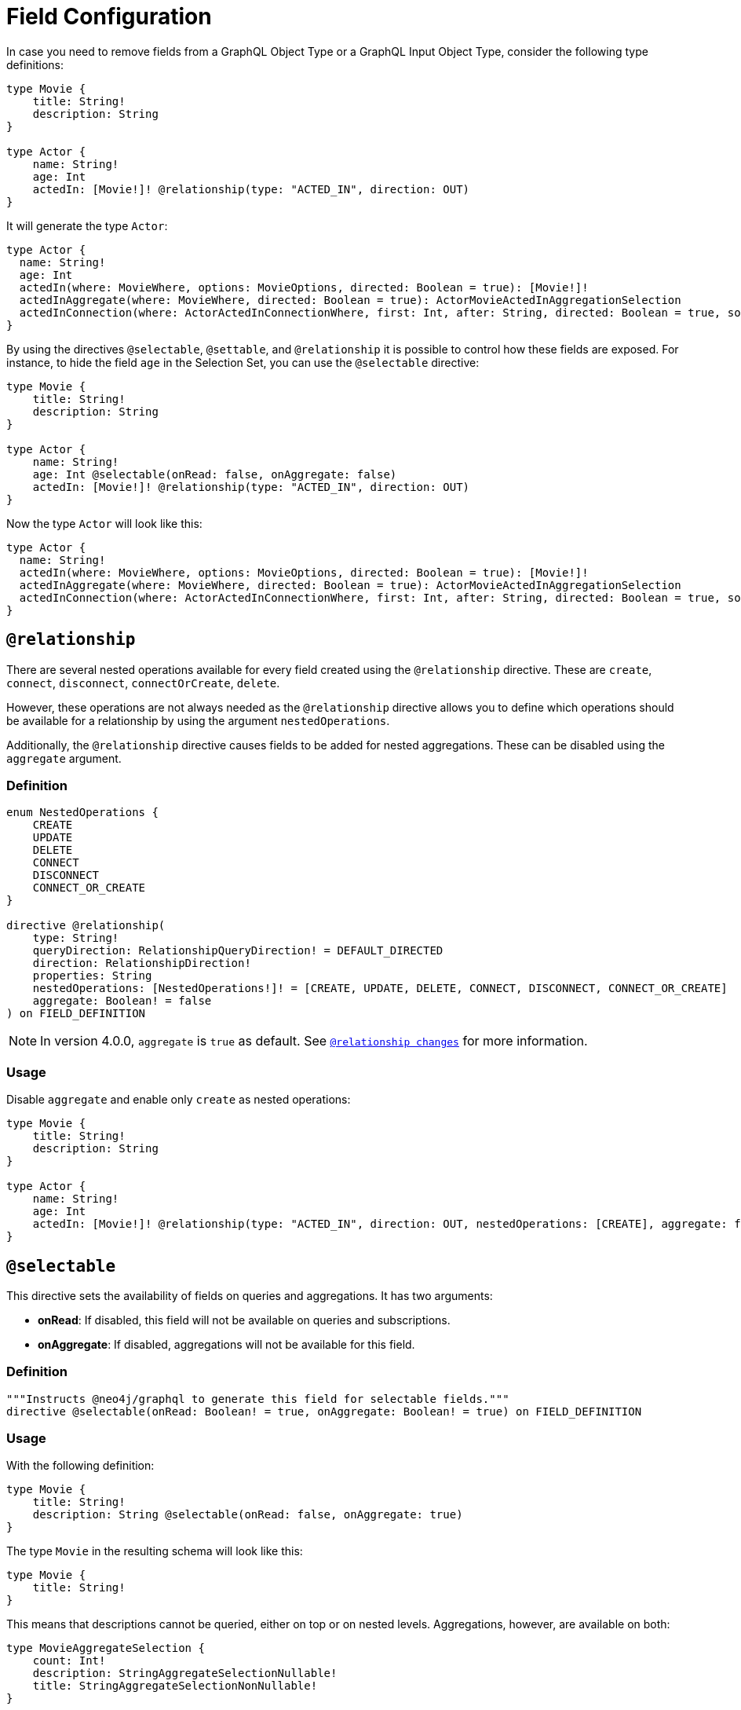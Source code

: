 [[schema-configuration-field-configuration]]
= Field Configuration

In case you need to remove fields from a GraphQL Object Type or a GraphQL Input Object Type, consider the following type definitions:

[source, graphql, indent=0]
----
type Movie {
    title: String!
    description: String
}

type Actor {
    name: String!
    age: Int
    actedIn: [Movie!]! @relationship(type: "ACTED_IN", direction: OUT)
}
----

It will generate the type `Actor`:

[source, graphql, indent=0]
----
type Actor {
  name: String!
  age: Int
  actedIn(where: MovieWhere, options: MovieOptions, directed: Boolean = true): [Movie!]!
  actedInAggregate(where: MovieWhere, directed: Boolean = true): ActorMovieActedInAggregationSelection
  actedInConnection(where: ActorActedInConnectionWhere, first: Int, after: String, directed: Boolean = true, sort: [ActorActedInConnectionSort!]): ActorActedInConnection!
}
----

By using the directives `@selectable`, `@settable`, and `@relationship` it is possible to control how these fields are exposed.
For instance, to hide the field `age` in the Selection Set, you can use the `@selectable` directive:

[source, graphql, indent=0]
----
type Movie {
    title: String!
    description: String
}

type Actor {
    name: String!
    age: Int @selectable(onRead: false, onAggregate: false)
    actedIn: [Movie!]! @relationship(type: "ACTED_IN", direction: OUT)
}
----

Now the type `Actor` will look like this:

[source, graphql, indent=0]
----
type Actor {
  name: String!
  actedIn(where: MovieWhere, options: MovieOptions, directed: Boolean = true): [Movie!]!
  actedInAggregate(where: MovieWhere, directed: Boolean = true): ActorMovieActedInAggregationSelection
  actedInConnection(where: ActorActedInConnectionWhere, first: Int, after: String, directed: Boolean = true, sort: [ActorActedInConnectionSort!]): ActorActedInConnection!
}
----

== `@relationship`

There are several nested operations available for every field created using the `@relationship` directive. These are `create`, `connect`, `disconnect`, `connectOrCreate`, `delete`. 

However, these operations are not always needed as the `@relationship` directive allows you to define which operations should be available for a relationship by using the argument `nestedOperations`.

Additionally, the `@relationship` directive causes fields to be added for nested aggregations. These can be disabled using the `aggregate` argument.

=== Definition

[source, graphql, indent=0]
----
enum NestedOperations {
    CREATE
    UPDATE
    DELETE
    CONNECT
    DISCONNECT
    CONNECT_OR_CREATE
}

directive @relationship(
    type: String!
    queryDirection: RelationshipQueryDirection! = DEFAULT_DIRECTED
    direction: RelationshipDirection!
    properties: String
    nestedOperations: [NestedOperations!]! = [CREATE, UPDATE, DELETE, CONNECT, DISCONNECT, CONNECT_OR_CREATE]
    aggregate: Boolean! = false
) on FIELD_DEFINITION
----

[NOTE]
====
In version 4.0.0, `aggregate` is `true` as default.
See xref::guides/v4-migration/index.adoc#_relationship_changes[`@relationship changes`] for more information.
====

=== Usage

Disable `aggregate` and enable only `create` as nested operations:

[source, graphql, indent=0]
----
type Movie {
    title: String!
    description: String
}

type Actor {
    name: String!
    age: Int
    actedIn: [Movie!]! @relationship(type: "ACTED_IN", direction: OUT, nestedOperations: [CREATE], aggregate: false)
}
----

== `@selectable`

This directive sets the availability of fields on queries and aggregations. 
It has two arguments:

* **onRead**: If disabled, this field will not be available on queries and subscriptions.
* **onAggregate**: If disabled, aggregations will not be available for this field.

=== Definition

[source, graphql, indent=0]
----
"""Instructs @neo4j/graphql to generate this field for selectable fields."""
directive @selectable(onRead: Boolean! = true, onAggregate: Boolean! = true) on FIELD_DEFINITION
----

=== Usage

With the following definition:

[source, graphql, indent=0]
----
type Movie {
    title: String!
    description: String @selectable(onRead: false, onAggregate: true)
}
----

The type `Movie` in the resulting schema will look like this:

[source, graphql, indent=0]
----
type Movie {
    title: String!
}
----

This means that descriptions cannot be queried, either on top or on nested levels. 
Aggregations, however, are available on both:

[source, graphql, indent=0]
----
type MovieAggregateSelection {
    count: Int!
    description: StringAggregateSelectionNullable!
    title: StringAggregateSelectionNonNullable!
}
----

In case we wanted to remove the `description` field from `MovieAggregateSelection`, what we needed to do is change the `onAggregate` value to `false`, as follow:

[source, graphql, indent=0]
----
type Movie {
    title: String!
    description: String @selectable(onRead: false, onAggregate: false)
}
----

=== `@selectable` with Relationships

This directive can be used along with relationship fields. 

From the previous type definitions, the type `Actor` produced is:

[source, graphql, indent=0]
----
type Actor {
  name: String!
  actedIn(where: MovieWhere, options: MovieOptions, directed: Boolean = true): [Movie!]!
  actedInAggregate(where: MovieWhere, directed: Boolean = true): ActorMovieActedInAggregationSelection
  actedInConnection(where: ActorActedInConnectionWhere, first: Int, after: String, directed: Boolean = true, sort: [ActorActedInConnectionSort!]): ActorActedInConnection!
}
----

This means that the `actedIn` field is queryable from the homonymous generated field `actedIn` and the field `actedInConnection`, to avoid that, it's required to use the directive `@selectable`. 

For instance:
[source, graphql, indent=0]
----
type Movie {
    title: String!
    description: String
}

type Actor {
    name: String!
    actedIn: [Movie!]!
        @relationship(type: "ACTED_IN", direction: OUT)
        @selectable(onRead: false, onAggregate: false)
}
[source, graphql, indent=0]
----

It will generate the type type `Actor`:

[source, graphql, indent=0]
----
type Actor {
  name: String!
  actedInAggregate(where: MovieWhere, directed: Boolean = true): ActorMovieActedInAggregationSelection
}
----

[NOTE]
====
Please note how the `actedInAggregate` is not affected by the argument `onAggregate`. To disable the generation of `actedInAggregate` see the `aggregate` argument of the directive xref::type-definitions/schema-configuration/field-configuration.adoc#_relationship[`@relationship`]
====

== `@settable`

This directive sets the availability of the input field on creation and update mutations.
It has two arguments:

* **onCreate**: If disabled, this field will not be available on creation operations.
* **onUpdate**: If disabled, this field will not be available on update operations.

=== Definition

[source, graphql, indent=0]
----
"""Instructs @neo4j/graphql to generate this input field for mutation."""
directive @settable(onCreate: Boolean! = true, onUpdate: Boolean! = true) on FIELD_DEFINITION
----

==== Usage

With this definition:

[source, graphql, indent=0]
----
type Movie {
    title: String!
    description: String @settable(onCreate: true, onUpdate: false)
}

type Actor {
    name: String!
    actedIn: [Movie!]!
        @relationship(type: "ACTED_IN", direction: OUT)
        @settable(onCreate: false, onUpdate: true)
}
----

The following input fields will be generated:

[source, graphql, indent=0]
----
input MovieCreateInput {
    description: String
    title: String!
}

input MovieUpdateInput {
    title: String
}
----

This means the description can be set on creation, but it will not be available on update operations.

=== `@settable` with Relationships

This directive can be used along with relationship fields. 
When an operation on a field is disabled this way, that relationship will not be available on top-level operations. 
For example:

[source, graphql, indent=0]
----
type Movie {
    title: String!
    description: String
}

type Actor {
    name: String!
    actedIn: [Movie!]!
        @relationship(type: "ACTED_IN", direction: OUT)
        @settable(onCreate: false, onUpdate: true)
}
----

In this case, this query is invalid, as the field `actedIn` is not available for `createActors`:

[source, graphql, indent=0]
----
mutation {
  createActors(input: { actedIn: { create: { node: { title: "ABC" } } } }) {
    actors {
      name
    }
  }
}
----

== `@readonly` label:deprecated[]

With this directive, fields will only be featured in mutations for creating and in object types for querying.
It is not mutable after creation.

[NOTE]
====
This directive is deprecated. 
Use the xref::type-definitions/schema-configuration/field-configuration.adoc#_settable[`@settable`] directive instead.
====


=== Definition

[source, graphql, indent=0]
----
"""Instructs @neo4j/graphql to only include a field in generated input type for creating, and in the object type within which the directive is applied."""
directive @readonly on FIELD_DEFINITION
----


== `@writeonly` label:deprecated[]

With this directive, fields will only be featured in input types and will not be available for querying the object type through a Query or through a Mutation response.

[NOTE]
====
This directive is deprecated. 
Use the xref::type-definitions/schema-configuration/field-configuration.adoc#_selectable[`@selectable`] directive instead.
====


=== Definition

[source, graphql, indent=0]
----
"""Instructs @neo4j/graphql to only include a field in the generated input types for the object type within which the directive is applied, but exclude it from the object type itself."""
directive @writeonly on FIELD_DEFINITION
----
